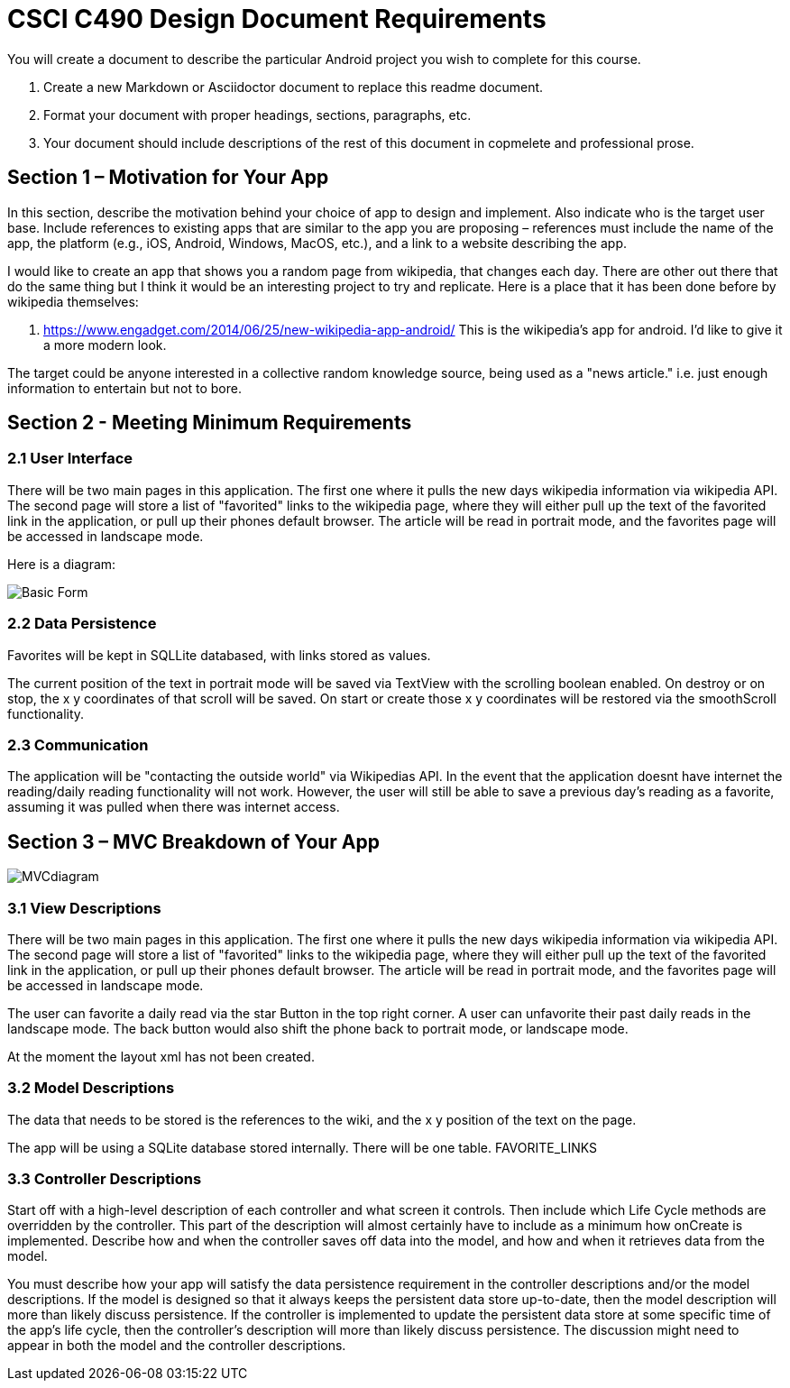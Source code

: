 = CSCI C490 Design Document Requirements

You will create a document to describe the particular Android project you wish to complete for this course.

. Create a new Markdown or Asciidoctor document to replace this readme document.
. Format your document with proper headings, sections, paragraphs, etc.
. Your document should include descriptions of the rest of this document in copmelete and professional prose.

== Section 1 – Motivation for Your App

In this section, describe the motivation behind your choice of app to design and implement. Also indicate who is the target user base. Include references to existing apps that are similar to the app you are proposing – references must include the name of the app, the platform (e.g., iOS, Android, Windows, MacOS, etc.), and a link to a website describing the app.

I would like to create an app that shows you a random page from wikipedia, that changes each day. There are other out there that do the same thing but I think it would be an interesting project to try and replicate. Here is a place that it has been done before by wikipedia themselves:

. https://www.engadget.com/2014/06/25/new-wikipedia-app-android/ This is the wikipedia's app for android. I'd like to give it a more modern look.

The target could be anyone interested in a collective random knowledge source, being used as a "news article." i.e. just enough information to entertain but not to bore.

== Section 2 - Meeting Minimum Requirements

=== 2.1 User Interface
There will be two main pages in this application. The first one where it pulls the new days wikipedia information via wikipedia API. The second page will store a list of "favorited" links to the wikipedia page, where they will either pull up the text of the favorited link in the application, or pull up their phones default browser. The article will be read in portrait mode, and the favorites page will be accessed in landscape mode.

Here is a diagram:

image::diagram.png[Basic Form]


=== 2.2 Data Persistence
Favorites will be kept in SQLLite databased, with links stored as values.

The current position of the text in portrait mode will be saved via TextView with the scrolling boolean enabled. On destroy or on stop, the x y coordinates of that scroll will be saved. On start or create those x y coordinates will be restored via the smoothScroll functionality. 

=== 2.3 Communication

The application will be "contacting the outside world" via Wikipedias API. In the event that the application doesnt have internet the reading/daily reading functionality will not work. However, the user will still be able to save a previous day's reading as a favorite, assuming it was pulled when there was internet access. 


== Section 3 – MVC Breakdown of Your App

image::MVCdiagram.png[]

=== 3.1 View Descriptions

There will be two main pages in this application. The first one where it pulls the new days wikipedia information via wikipedia API. The second page will store a list of "favorited" links to the wikipedia page, where they will either pull up the text of the favorited link in the application, or pull up their phones default browser. The article will be read in portrait mode, and the favorites page will be accessed in landscape mode.

The user can favorite a daily read via the star Button in the top right corner. A user can unfavorite their past daily reads in the landscape mode. The back button would also shift the phone back to portrait mode, or landscape mode.

At the moment the layout xml has not been created.

=== 3.2 Model Descriptions

The data that needs to be stored is the references to the wiki, and the x y position of the text on the page.

The app will be using a SQLite database stored internally. There will be one table. FAVORITE_LINKS

=== 3.3 Controller Descriptions

Start off with a high-level description of each controller and what screen it controls. Then include which Life Cycle methods are overridden by the controller. This part of the description will almost certainly have to include as a minimum how onCreate is implemented. Describe how and when the controller saves off data into the model, and how and when it retrieves data from the model.

You must describe how your app will satisfy the data persistence requirement in the controller descriptions and/or the model descriptions. If the model is designed so that it always keeps the persistent data store up-to-date, then the model description will more than likely discuss persistence. If the controller is implemented to update the persistent data store at some specific time of the app’s life cycle, then the controller’s description will more than likely discuss persistence. The discussion might need to appear in both the model and the controller descriptions.
